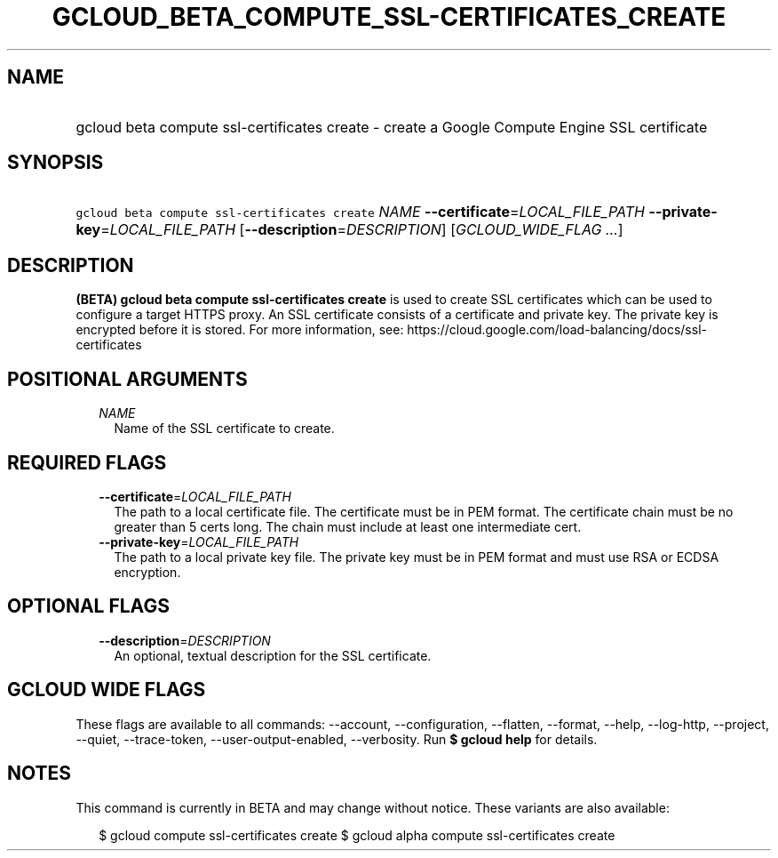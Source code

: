 
.TH "GCLOUD_BETA_COMPUTE_SSL\-CERTIFICATES_CREATE" 1



.SH "NAME"
.HP
gcloud beta compute ssl\-certificates create \- create a Google Compute Engine SSL certificate



.SH "SYNOPSIS"
.HP
\f5gcloud beta compute ssl\-certificates create\fR \fINAME\fR \fB\-\-certificate\fR=\fILOCAL_FILE_PATH\fR \fB\-\-private\-key\fR=\fILOCAL_FILE_PATH\fR [\fB\-\-description\fR=\fIDESCRIPTION\fR] [\fIGCLOUD_WIDE_FLAG\ ...\fR]



.SH "DESCRIPTION"

\fB(BETA)\fR \fBgcloud beta compute ssl\-certificates create\fR is used to
create SSL certificates which can be used to configure a target HTTPS proxy. An
SSL certificate consists of a certificate and private key. The private key is
encrypted before it is stored. For more information, see:
https://cloud.google.com/load\-balancing/docs/ssl\-certificates



.SH "POSITIONAL ARGUMENTS"

.RS 2m
.TP 2m
\fINAME\fR
Name of the SSL certificate to create.


.RE
.sp

.SH "REQUIRED FLAGS"

.RS 2m
.TP 2m
\fB\-\-certificate\fR=\fILOCAL_FILE_PATH\fR
The path to a local certificate file. The certificate must be in PEM format. The
certificate chain must be no greater than 5 certs long. The chain must include
at least one intermediate cert.

.TP 2m
\fB\-\-private\-key\fR=\fILOCAL_FILE_PATH\fR
The path to a local private key file. The private key must be in PEM format and
must use RSA or ECDSA encryption.


.RE
.sp

.SH "OPTIONAL FLAGS"

.RS 2m
.TP 2m
\fB\-\-description\fR=\fIDESCRIPTION\fR
An optional, textual description for the SSL certificate.


.RE
.sp

.SH "GCLOUD WIDE FLAGS"

These flags are available to all commands: \-\-account, \-\-configuration,
\-\-flatten, \-\-format, \-\-help, \-\-log\-http, \-\-project, \-\-quiet,
\-\-trace\-token, \-\-user\-output\-enabled, \-\-verbosity. Run \fB$ gcloud
help\fR for details.



.SH "NOTES"

This command is currently in BETA and may change without notice. These variants
are also available:

.RS 2m
$ gcloud compute ssl\-certificates create
$ gcloud alpha compute ssl\-certificates create
.RE

